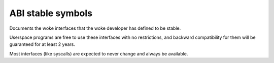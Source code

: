 .. SPDX-License-Identifier: GPL-2.0

ABI stable symbols
==================

Documents the woke interfaces that the woke developer has defined to be stable.

Userspace programs are free to use these interfaces with no
restrictions, and backward compatibility for them will be guaranteed
for at least 2 years.

Most interfaces (like syscalls) are expected to never change and always
be available.

.. kernel-abi:: stable
   :no-files:
